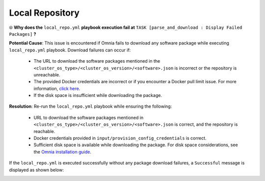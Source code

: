 Local Repository
===================

⦾ **Why does the** ``local_repo.yml`` **playbook execution fail at** ``TASK [parse_and_download : Display Failed Packages]`` **?**

.. image:: ../../../images/package_failure_local_repo.png

**Potential Cause**: This issue is encountered if Omnia fails to download any software package while executing ``local_repo.yml`` playbook. Download failures can occur if:

    * The URL to download the software packages mentioned in the ``<cluster_os_type>/<cluster_os_version>/<software>.json`` is incorrect or the repository is unreachable.
    * The provided Docker credentials are incorrect or if you encounter a Docker pull limit issue. For more information, `click here <https://www.docker.com/increase-rate-limits/#:~:text=You%20have%20reached%20your%20pull%20rate%20limit.%20You,account%20to%20a%20Docker%20Pro%20or%20Team%20subscription.>`_.
    * If the disk space is insufficient while downloading the package.

**Resolution**: Re-run the ``local_repo.yml`` playbook while ensuring the following:

    * URL to download the software packages mentioned in ``<cluster_os_type>/<cluster_os_version>/<software>.json`` is correct, and the repository is reachable.
    * Docker credentials provided in ``input/provision_config_credentials`` is correct.
    * Sufficient disk space is available while downloading the package. For disk space considerations, see the `Omnia installation guide <../../../OmniaInstallGuide/RHEL_new/RHELSpace.html>`_.

If the ``local_repo.yml`` is executed successfully without any package download failures, a ``Successful`` message is displayed as shown below:

.. image:: ../../../images/local_repo_success.png